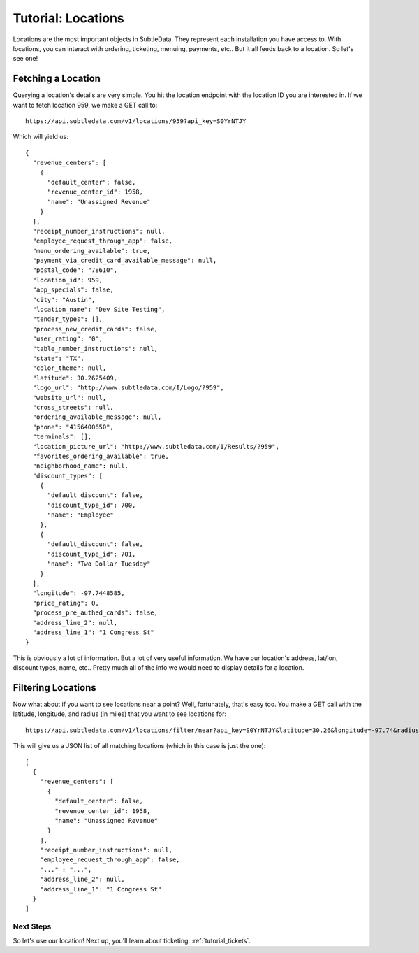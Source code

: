 .. _tutorial_locations:

Tutorial: Locations
===================

Locations are the most important objects in SubtleData.  They represent each installation you have access to.  With locations, you can interact with ordering, ticketing, menuing, payments, etc..  But it all feeds back to a location.  So let's see one!

Fetching a Location
-------------------

Querying a location's details are very simple.  You hit the location endpoint with the location ID you are interested in.  If we want to fetch location 959, we make a GET call to: ::

    https://api.subtledata.com/v1/locations/959?api_key=S0YrNTJY

Which will yield us: ::

	{
	  "revenue_centers": [
	    {
	      "default_center": false,
	      "revenue_center_id": 1958,
	      "name": "Unassigned Revenue"
	    }
	  ],
	  "receipt_number_instructions": null,
	  "employee_request_through_app": false,
	  "menu_ordering_available": true,
	  "payment_via_credit_card_available_message": null,
	  "postal_code": "78610",
	  "location_id": 959,
	  "app_specials": false,
	  "city": "Austin",
	  "location_name": "Dev Site Testing",
	  "tender_types": [],
	  "process_new_credit_cards": false,
	  "user_rating": "0",
	  "table_number_instructions": null,
	  "state": "TX",
	  "color_theme": null,
	  "latitude": 30.2625409,
	  "logo_url": "http://www.subtledata.com/I/Logo/?959",
	  "website_url": null,
	  "cross_streets": null,
	  "ordering_available_message": null,
	  "phone": "4156400650",
	  "terminals": [],
	  "location_picture_url": "http://www.subtledata.com/I/Results/?959",
	  "favorites_ordering_available": true,
	  "neighborhood_name": null,
	  "discount_types": [
	    {
	      "default_discount": false,
	      "discount_type_id": 700,
	      "name": "Employee"
	    },
	    {
	      "default_discount": false,
	      "discount_type_id": 701,
	      "name": "Two Dollar Tuesday"
	    }
	  ],
	  "longitude": -97.7448585,
	  "price_rating": 0,
	  "process_pre_authed_cards": false,
	  "address_line_2": null,
	  "address_line_1": "1 Congress St"
	}

This is obviously a lot of information.  But a lot of very useful information.  We have our location's address, lat/lon, discount types, name, etc..  Pretty much all of the info we would need to display details for a location.

Filtering Locations
-------------------

Now what about if you want to see locations near a point?  Well, fortunately, that's easy too.  You make a GET call with the latitude, longitude, and radius (in miles) that you want to see locations for: ::

    https://api.subtledata.com/v1/locations/filter/near?api_key=S0YrNTJY&latitude=30.26&longitude=-97.74&radius=10

This will give us a JSON list of all matching locations (which in this case is just the one): ::

	[
	  {
	    "revenue_centers": [
	      {
	        "default_center": false,
	        "revenue_center_id": 1958,
	        "name": "Unassigned Revenue"
	      }
	    ],
	    "receipt_number_instructions": null,
	    "employee_request_through_app": false,
	    "..." : "...",
	    "address_line_2": null,
	    "address_line_1": "1 Congress St"
	  }
	]

Next Steps
^^^^^^^^^^

So let's use our location!  Next up, you'll learn about ticketing: :ref:`tutorial_tickets`.